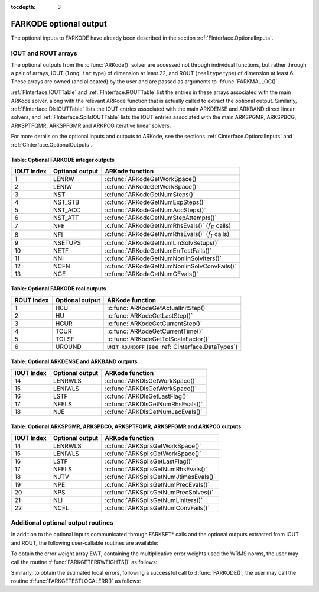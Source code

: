 :tocdepth: 3


.. _FInterface.OptionalOutputs:

FARKODE optional output
==============================

The optional inputs to FARKODE have already been described in the
section :ref:`FInterface.OptionalInputs`.  


IOUT and ROUT arrays
----------------------------

The optional outputs from the :c:func:`ARKode()` solver are accessed
not through individual functions, but rather through a pair of arrays,
IOUT (``long int`` type) of dimension at least 22, and ROUT
(``realtype`` type) of dimension at least 6. These arrays are owned
(and allocated) by the user and are passed as arguments to
:f:func:`FARKMALLOC()`. 

:ref:`FInterface.IOUTTable` and
:ref:`FInterface.ROUTTable` list the entries in these
arrays associated with the main ARKode solver, along with the
relevant ARKode function that is actually called to extract the
optional output.  Similarly,
:ref:`FInterface.DlsIOUTTable` lists the IOUT
entries associated with the main ARKDENSE and ARKBAND direct
linear solvers, and :ref:`FInterface.SpilsIOUTTable`
lists the IOUT entries associated with the main ARKSPGMR,
ARKSPBCG, ARKSPTFQMR, ARKSPFGMR and ARKPCG iterative linear solvers.

For more details on the optional inputs and outputs to ARKode, see
the sections :ref:`CInterface.OptionalInputs` and
:ref:`CInterface.OptionalOutputs`.



.. _FInterface.IOUTTable:

Table: Optional FARKODE integer outputs
^^^^^^^^^^^^^^^^^^^^^^^^^^^^^^^^^^^^^^^^^^^^^^^^

.. cssclass:: table-bordered

==============  ===============  =====================================================
IOUT Index      Optional output  ARKode function
==============  ===============  =====================================================
1               LENRW            :c:func:`ARKodeGetWorkSpace()`
2               LENIW            :c:func:`ARKodeGetWorkSpace()`
3               NST              :c:func:`ARKodeGetNumSteps()`
4               NST_STB          :c:func:`ARKodeGetNumExpSteps()`
5               NST_ACC          :c:func:`ARKodeGetNumAccSteps()`
6               NST_ATT          :c:func:`ARKodeGetNumStepAttempts()`
7               NFE              :c:func:`ARKodeGetNumRhsEvals()` (:math:`f_E` calls)
8               NFI              :c:func:`ARKodeGetNumRhsEvals()` (:math:`f_I` calls)
9               NSETUPS          :c:func:`ARKodeGetNumLinSolvSetups()`
10              NETF             :c:func:`ARKodeGetNumErrTestFails()`
11              NNI              :c:func:`ARKodeGetNumNonlinSolvIters()`
12              NCFN             :c:func:`ARKodeGetNumNonlinSolvConvFails()`
13              NGE              :c:func:`ARKodeGetNumGEvals()`
==============  ===============  =====================================================



.. _FInterface.ROUTTable:

Table: Optional FARKODE real outputs 
^^^^^^^^^^^^^^^^^^^^^^^^^^^^^^^^^^^^^^^^^^^^^^^^

.. cssclass:: table-bordered

==============  ===============  ===================================================
ROUT Index      Optional output  ARKode function
==============  ===============  ===================================================
1               H0U              :c:func:`ARKodeGetActualInitStep()`
2               HU               :c:func:`ARKodeGetLastStep()`
3               HCUR             :c:func:`ARKodeGetCurrentStep()`
4               TCUR             :c:func:`ARKodeGetCurrentTime()`
5               TOLSF            :c:func:`ARKodeGetTolScaleFactor()`
6               UROUND           ``UNIT_ROUNDOFF`` (see :ref:`CInterface.DataTypes`)
==============  ===============  ===================================================



.. _FInterface.DlsIOUTTable:

Table: Optional ARKDENSE and ARKBAND outputs
^^^^^^^^^^^^^^^^^^^^^^^^^^^^^^^^^^^^^^^^^^^^^^^^

.. cssclass:: table-bordered

==============  ===============  ===================================================
IOUT Index      Optional output  ARKode function
==============  ===============  ===================================================
14              LENRWLS          :c:func:`ARKDlsGetWorkSpace()`
15              LENIWLS          :c:func:`ARKDlsGetWorkSpace()`
16              LSTF             :c:func:`ARKDlsGetLastFlag()`
17              NFELS            :c:func:`ARKDlsGetNumRhsEvals()`
18              NJE              :c:func:`ARKDlsGetNumJacEvals()`
==============  ===============  ===================================================



.. _FInterface.SpilsIOUTTable:

Table: Optional ARKSPGMR, ARKSPBCG, ARKSPTFQMR, ARKSPFGMR and ARKPCG outputs
^^^^^^^^^^^^^^^^^^^^^^^^^^^^^^^^^^^^^^^^^^^^^^^^^^^^^^^^^^^^^^^^^^^^^^^^^^^^^

.. cssclass:: table-bordered

==============  ===============  ===================================================
IOUT Index      Optional output  ARKode function
==============  ===============  ===================================================
14              LENRWLS          :c:func:`ARKSpilsGetWorkSpace()`
15              LENIWLS          :c:func:`ARKSpilsGetWorkSpace()`
16              LSTF             :c:func:`ARKSpilsGetLastFlag()`
17              NFELS            :c:func:`ARKSpilsGetNumRhsEvals()`
18              NJTV             :c:func:`ARKSpilsGetNumJtimesEvals()`
19              NPE              :c:func:`ARKSpilsGetNumPrecEvals()`
20              NPS              :c:func:`ARKSpilsGetNumPrecSolves()`
21              NLI              :c:func:`ARKSpilsGetNumLinIters()`
22              NCFL             :c:func:`ARKSpilsGetNumConvFails()`
==============  ===============  ===================================================



Additional optional output routines
---------------------------------------------


In addition to the optional inputs communicated through FARKSET*
calls and the optional outputs extracted from IOUT and ROUT,
the following user-callable routines are available: 

To obtain the error weight array EWT, containing the
multiplicative error weights used the WRMS norms, the user may call
the routine :f:func:`FARKGETERRWEIGHTS()` as follows:



.. f:subroutine:: FARKGETERRWEIGHTS(EWT, IER)
   
   Retrieves the current error weight vector (interfaces
   with :c:func:`ARKodeGetErrWeights()`).
      
   **Arguments:** 
      * EWT (``realtype``, output) -- array containing the error weight vector
      * IER  (``int``, output) -- return flag  (0 if success, :math:`\ne 0` if an error)
      
   **Notes:**
   The array EWT, of length NEQ if using NVECTOR_SERIAL or NLOCAL
   if using NVECTOR_PARALLEL, must already have been declared by
   the user.



Similarly, to obtain the estimated local errors, following a
successful call to :f:func:`FARKODE()`, the user may call the routine
:f:func:`FARKGETESTLOCALERR()` as follows:



.. f:subroutine:: FARKGETESTLOCALERR(ELE, IER)
   
   Retrieves the current local truncation error estimate
   vector (interfaces with :c:func:`ARKodeGetEstLocalErrors()`).
      
   **Arguments:** 
      * ELE (``realtype``, output) -- array with the estimated local error vector
      * IER  (``int``, output) -- return flag  (0 if success, :math:`\ne 0` if an error)
      
   **Notes:**
   The array ELE, of length NEQ if using NVECTOR_SERIAL or NLOCAL
   if using NVECTOR_PARALLEL, must already have been declared by
   the user.  

